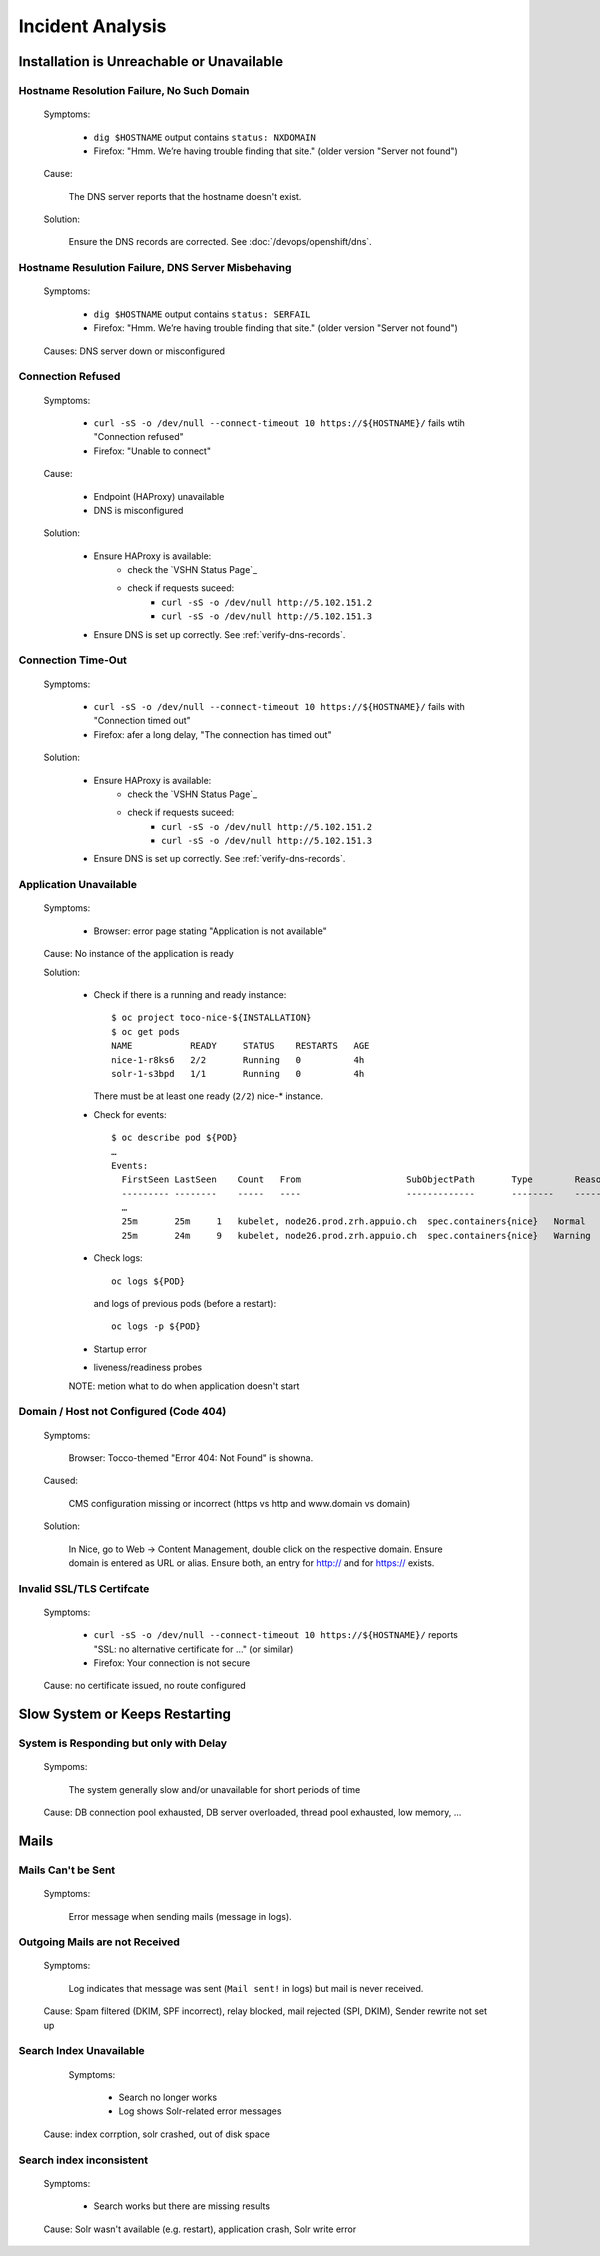 Incident Analysis
=================

Installation is Unreachable or Unavailable
------------------------------------------

Hostname Resolution Failure, No Such Domain
```````````````````````````````````````````

    Symptoms:

        * ``dig $HOSTNAME`` output contains ``status: NXDOMAIN``
        * Firefox: "Hmm. We’re having trouble finding that site." (older version "Server not found")

    Cause:

        The DNS server reports that the hostname doesn't exist.

    Solution:

        Ensure the DNS records are corrected. See :doc:`/devops/openshift/dns`.


Hostname Resulution Failure, DNS Server Misbehaving
```````````````````````````````````````````````````

   Symptoms:

      * ``dig $HOSTNAME`` output contains ``status: SERFAIL``
      * Firefox: "Hmm. We’re having trouble finding that site." (older version "Server not found")

   Causes: DNS server down or misconfigured


Connection Refused
``````````````````

   Symptoms:

       * ``curl -sS -o /dev/null --connect-timeout 10 https://${HOSTNAME}/`` fails wtih "Connection refused"
       * Firefox: "Unable to connect"

   Cause:

        * Endpoint (HAProxy) unavailable
        * DNS is misconfigured


   Solution:

        * Ensure HAProxy is available:
            * check the `VSHN Status Page`_
            * check if requests suceed:
                * ``curl -sS -o /dev/null http://5.102.151.2``
                * ``curl -sS -o /dev/null http://5.102.151.3``
        * Ensure DNS is set up correctly. See :ref:`verify-dns-records`.


Connection Time-Out
```````````````````

   Symptoms:

       * ``curl -sS -o /dev/null --connect-timeout 10 https://${HOSTNAME}/`` fails with "Connection timed out"
       * Firefox: afer a long delay, "The connection has timed out"

   Solution:

        * Ensure HAProxy is available:
            * check the `VSHN Status Page`_
            * check if requests suceed:
                * ``curl -sS -o /dev/null http://5.102.151.2``
                * ``curl -sS -o /dev/null http://5.102.151.3``
        * Ensure DNS is set up correctly. See :ref:`verify-dns-records`.


Application Unavailable
```````````````````````

   Symptoms:

       * Browser: error page stating "Application is not available"

   Cause: No instance of the application is ready

   Solution:

       * Check if there is a running and ready instance::

             $ oc project toco-nice-${INSTALLATION}
             $ oc get pods
             NAME           READY     STATUS    RESTARTS   AGE
             nice-1-r8ks6   2/2       Running   0          4h
             solr-1-s3bpd   1/1       Running   0          4h

         There must be at least one ready (``2/2``) nice-* instance.

       * Check for events::

             $ oc describe pod ${POD}
             …
             Events:
               FirstSeen LastSeen    Count   From                    SubObjectPath       Type        Reason      Message
               --------- --------    -----   ----                    -------------       --------    ------      -------
               …
               25m       25m     1   kubelet, node26.prod.zrh.appuio.ch  spec.containers{nice}   Normal      Started     Started container
               25m       24m     9   kubelet, node26.prod.zrh.appuio.ch  spec.containers{nice}   Warning     Unhealthy   Readiness probe failed: Get http://10.1.4.249:8080/status-tocco: net/http: request canceled (Client.Timeout exceeded while awaiting headers)

       * Check logs::

             oc logs ${POD}

         and logs of previous pods (before a restart)::

             oc logs -p ${POD}

       * Startup error
       * liveness/readiness probes

       NOTE: metion what to do when application doesn't start


Domain / Host not Configured (Code 404)
```````````````````````````````````````

    Symptoms:

        Browser: Tocco-themed "Error 404: Not Found" is showna.

    Caused:

        CMS configuration missing or incorrect (https vs http and www.domain vs domain)

    Solution:

        In Nice, go to Web → Content Management, double click on the respective domain. Ensure domain is entered as URL
        or alias. Ensure both, an entry for http:// and for https:// exists.


Invalid SSL/TLS Certifcate
``````````````````````````

   Symptoms:

        * ``curl -sS -o /dev/null --connect-timeout 10 https://${HOSTNAME}/`` reports "SSL: no alternative
          certificate for …" (or similar)
        * Firefox: Your connection is not secure

   Cause: no certificate issued, no route configured


Slow System or Keeps Restarting
-------------------------------

System is Responding but only with Delay
````````````````````````````````````````

   Sympoms:

        The system generally slow and/or unavailable for short periods of time

   Cause: DB connection pool exhausted, DB server overloaded, thread pool exhausted, low memory, …

Mails
-----

Mails Can't be Sent
```````````````````

   Symptoms:

       Error message when sending mails (message in logs).


Outgoing Mails are not Received
```````````````````````````````

   Symptoms:

      Log indicates that message was sent (``Mail sent!`` in logs) but mail is never received.


   Cause: Spam filtered (DKIM, SPF incorrect), relay blocked, mail rejected (SPI, DKIM), Sender rewrite not set up


Search Index Unavailable
````````````````````````

   Symptoms:

        * Search no longer works
        * Log shows Solr-related error messages


  Cause: index corrption, solr crashed, out of disk space


Search index inconsistent
`````````````````````````

   Symptoms:

        * Search works but there are missing results

   Cause: Solr wasn't available (e.g. restart), application crash, Solr write error

